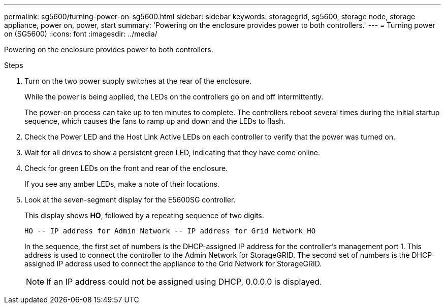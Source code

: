 ---
permalink: sg5600/turning-power-on-sg5600.html
sidebar: sidebar
keywords: storagegrid, sg5600, storage node, storage appliance, power on, power, start 
summary: 'Powering on the enclosure provides power to both controllers.'
---
= Turning power on (SG5600)
:icons: font
:imagesdir: ../media/

[.lead]
Powering on the enclosure provides power to both controllers.

.Steps

. Turn on the two power supply switches at the rear of the enclosure.
+
While the power is being applied, the LEDs on the controllers go on and off intermittently.
+
The power-on process can take up to ten minutes to complete. The controllers reboot several times during the initial startup sequence, which causes the fans to ramp up and down and the LEDs to flash.

. Check the Power LED and the Host Link Active LEDs on each controller to verify that the power was turned on.
. Wait for all drives to show a persistent green LED, indicating that they have come online.
. Check for green LEDs on the front and rear of the enclosure.
+
If you see any amber LEDs, make a note of their locations.

. Look at the seven-segment display for the E5600SG controller.
+
This display shows *HO*, followed by a repeating sequence of two digits.
+
----
HO -- IP address for Admin Network -- IP address for Grid Network HO
----
+
In the sequence, the first set of numbers is the DHCP-assigned IP address for the controller's management port 1. This address is used to connect the controller to the Admin Network for StorageGRID. The second set of numbers is the DHCP-assigned IP address used to connect the appliance to the Grid Network for StorageGRID.
+
NOTE: If an IP address could not be assigned using DHCP, 0.0.0.0 is displayed.

